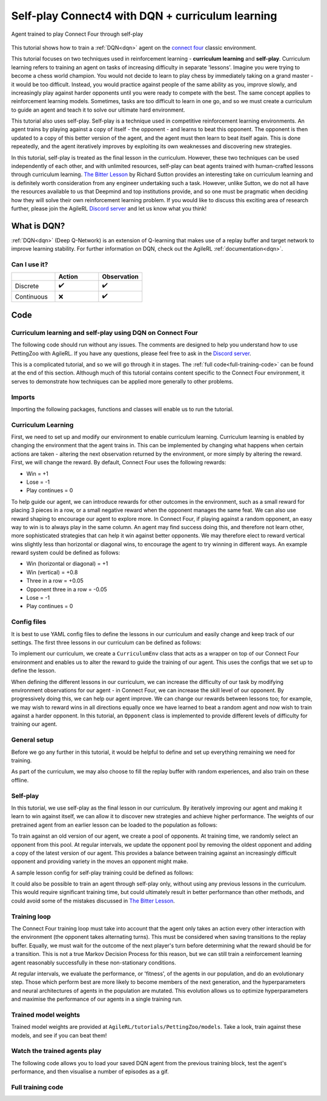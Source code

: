.. _DQN tutorial:

Self-play Connect4 with DQN + curriculum learning
=============================================================

.. figure:: connect_four_self_opp.gif
   :height: 400
   :align: center

   Agent trained to play Connect Four through self-play


This tutorial shows how to train a :ref:`DQN<dqn>` agent on the `connect four <https://pettingzoo.farama.org/environments/classic/connect_four/>`_ classic environment.

This tutorial focuses on two techniques used in reinforcement learning - **curriculum learning** and **self-play**. Curriculum learning refers to training an agent on tasks of increasing difficulty in separate 'lessons'. Imagine you were trying to become a chess world champion. You would not decide to learn to play chess by immediately taking on a grand master - it would be too difficult. Instead, you would practice against people of the same ability as you, improve slowly, and increasingly play against harder opponents until you were ready to compete with the best. The same concept applies to reinforcement learning models. Sometimes, tasks are too difficult to learn in one go, and so we must create a curriculum to guide an agent and teach it to solve our ultimate hard environment.

This tutorial also uses self-play. Self-play is a technique used in competitive reinforcement learning environments. An agent trains by playing against a copy of itself - the opponent - and learns to beat this opponent. The opponent is then updated to a copy of this better version of the agent, and the agent must then learn to beat itself again. This is done repeatedly, and the agent iteratively improves by exploiting its own weaknesses and discovering new strategies.

In this tutorial, self-play is treated as the final lesson in the curriculum. However, these two techniques can be used independently of each other, and with unlimited resources, self-play can beat agents trained with human-crafted lessons through curriculum learning. `The Bitter Lesson <http://incompleteideas.net/IncIdeas/BitterLesson.html>`_ by Richard Sutton provides an interesting take on curriculum learning and is definitely worth consideration from any engineer undertaking such a task. However, unlike Sutton, we do not all have the resources available to us that Deepmind and top institutions provide, and so one must be pragmatic when deciding how they will solve their own reinforcement learning problem. If you would like to discuss this exciting area of research further, please join the AgileRL `Discord server <https://discord.com/invite/eB8HyTA2ux>`_ and let us know what you think!


What is DQN?
------------

:ref:`DQN<dqn>` (Deep Q-Network) is an extension of Q-learning that makes use of a replay buffer and target network to improve learning stability. For further information on DQN, check out the AgileRL :ref:`documentation<dqn>`.

Can I use it?
^^^^^^^^^^^^^

.. list-table::
   :widths: 20 20 20
   :header-rows: 1

   * -
     - Action
     - Observation
   * - Discrete
     - ✔️
     - ✔️
   * - Continuous
     - ❌
     - ✔️


Code
----

Curriculum learning and self-play using DQN on Connect Four
^^^^^^^^^^^^^^^^^^^^^^^^^^^^^^^^^^^^^^^^^^^^^^^^^^^^^^^^^^^

The following code should run without any issues. The comments are designed to help you understand how to use PettingZoo with AgileRL. If you have any questions, please feel free to ask in the `Discord server <https://discord.com/invite/eB8HyTA2ux>`_.

This is a complicated tutorial, and so we will go through it in stages. The :ref:`full code<full-training-code>` can be found at the end of this section. Although much of this tutorial contains content specific to the Connect Four environment, it serves to demonstrate how techniques can be applied more generally to other problems.

Imports
^^^^^^^

Importing the following packages, functions and classes will enable us to run the tutorial.

.. collapse:: Imports

   .. code-block:: python

      import copy
      import os
      import random
      from collections import deque
      from datetime import datetime

      import numpy as np
      import torch
      import wandb
      import yaml
      from agilerl.components.replay_buffer import ReplayBuffer
      from agilerl.hpo.mutation import Mutations
      from agilerl.hpo.tournament import TournamentSelection
      from agilerl.utils.utils import initialPopulation
      from tqdm import tqdm, trange

      from pettingzoo.classic import connect_four_v3

Curriculum Learning
^^^^^^^^^^^^^^^^^^^

First, we need to set up and modify our environment to enable curriculum learning. Curriculum learning is enabled by changing the environment that the agent trains in. This can be implemented by changing what happens when certain actions are taken - altering the next observation returned by the environment, or more simply by altering the reward. First, we will change the reward. By default, Connect Four uses the following rewards:

* Win = +1
* Lose = -1
* Play continues = 0

To help guide our agent, we can introduce rewards for other outcomes in the environment, such as a small reward for placing 3 pieces in a row, or a small negative reward when the opponent manages the same feat. We can also use reward shaping to encourage our agent to explore more. In Connect Four, if playing against a random opponent, an easy way to win is to always play in the same column. An agent may find success doing this, and therefore not learn other, more sophisticated strategies that can help it win against better opponents. We may therefore elect to reward vertical wins slightly less than horizontal or diagonal wins, to encourage the agent to try winning in different ways. An example reward system could be defined as follows:

* Win (horizontal or diagonal) = +1
* Win (vertical) = +0.8
* Three in a row = +0.05
* Opponent three in a row = -0.05
* Lose = -1
* Play continues = 0

Config files
^^^^^^^^^^^^

It is best to use YAML config files to define the lessons in our curriculum and easily change and keep track of our settings. The first three lessons in our curriculum can be defined as follows:

.. collapse:: Lesson 1

   .. literalinclude:: ../../../tutorials/PettingZoo/curriculums/connect_four/lesson1.yaml
      :language: yaml


.. collapse:: Lesson 2

   .. literalinclude:: ../../../tutorials/PettingZoo/curriculums/connect_four/lesson2.yaml
      :language: yaml

.. collapse:: Lesson 3

   .. literalinclude:: ../../../tutorials/PettingZoo/curriculums/connect_four/lesson3.yaml
      :language: yaml

To implement our curriculum, we create a ``CurriculumEnv`` class that acts as a wrapper on top of our Connect Four environment and enables us to alter the reward to guide the training of our agent. This uses the configs that we set up to define the lesson.

.. collapse:: CurriculumEnv

   .. code-block:: python

      class CurriculumEnv:
         """Wrapper around environment to modify reward for curriculum learning.

         :param env: Environment to learn in
         :type env: PettingZoo-style environment
         :param lesson: Lesson settings for curriculum learning
         :type lesson: dict
         """

         def __init__(self, env, lesson):
            self.env = env
            self.lesson = lesson

         def fill_replay_buffer(self, memory, opponent):
            """Fill the replay buffer with experiences collected by taking random actions in the environment.

            :param memory: Experience replay buffer
            :type memory: AgileRL experience replay buffer
            """
            print("Filling replay buffer ...")

            pbar = tqdm(total=memory.memory_size)
            while len(memory) < memory.memory_size:
               # Randomly decide whether random player will go first or second
               if random.random() > 0.5:
                     opponent_first = False
               else:
                     opponent_first = True

               mem_full = len(memory)
               self.reset()  # Reset environment at start of episode
               observation, reward, done, truncation, _ = self.last()

               (
                     p1_state,
                     p1_state_flipped,
                     p1_action,
                     p1_next_state,
                     p1_next_state_flipped,
               ) = (None, None, None, None, None)
               done, truncation = False, False

               while not (done or truncation):
                     # Player 0's turn
                     p0_action_mask = observation["action_mask"]
                     p0_state = np.moveaxis(observation["observation"], [-1], [-3])
                     p0_state_flipped = np.expand_dims(np.flip(p0_state, 2), 0)
                     p0_state = np.expand_dims(p0_state, 0)
                     if opponent_first:
                        p0_action = self.env.action_space("player_0").sample(p0_action_mask)
                     else:
                        if self.lesson["warm_up_opponent"] == "random":
                           p0_action = opponent.getAction(
                                 p0_action_mask, p1_action, self.lesson["block_vert_coef"]
                           )
                        else:
                           p0_action = opponent.getAction(player=0)
                     self.step(p0_action)  # Act in environment
                     observation, env_reward, done, truncation, _ = self.last()
                     p0_next_state = np.moveaxis(observation["observation"], [-1], [-3])
                     p0_next_state_flipped = np.expand_dims(np.flip(p0_next_state, 2), 0)
                     p0_next_state = np.expand_dims(p0_next_state, 0)

                     if done or truncation:
                        reward = self.reward(done=True, player=0)
                        memory.save2memoryVectEnvs(
                           np.concatenate(
                                 (p0_state, p1_state, p0_state_flipped, p1_state_flipped)
                           ),
                           [p0_action, p1_action, 6 - p0_action, 6 - p1_action],
                           [
                                 reward,
                                 LESSON["rewards"]["lose"],
                                 reward,
                                 LESSON["rewards"]["lose"],
                           ],
                           np.concatenate(
                                 (
                                    p0_next_state,
                                    p1_next_state,
                                    p0_next_state_flipped,
                                    p1_next_state_flipped,
                                 )
                           ),
                           [done, done, done, done],
                        )
                     else:  # Play continues
                        if p1_state is not None:
                           reward = self.reward(done=False, player=1)
                           memory.save2memoryVectEnvs(
                                 np.concatenate((p1_state, p1_state_flipped)),
                                 [p1_action, 6 - p1_action],
                                 [reward, reward],
                                 np.concatenate((p1_next_state, p1_next_state_flipped)),
                                 [done, done],
                           )

                        # Player 1's turn
                        p1_action_mask = observation["action_mask"]
                        p1_state = np.moveaxis(observation["observation"], [-1], [-3])
                        p1_state[[0, 1], :, :] = p1_state[[0, 1], :, :]
                        p1_state_flipped = np.expand_dims(np.flip(p1_state, 2), 0)
                        p1_state = np.expand_dims(p1_state, 0)
                        if not opponent_first:
                           p1_action = self.env.action_space("player_1").sample(
                                 p1_action_mask
                           )
                        else:
                           if self.lesson["warm_up_opponent"] == "random":
                                 p1_action = opponent.getAction(
                                    p1_action_mask, p0_action, LESSON["block_vert_coef"]
                                 )
                           else:
                                 p1_action = opponent.getAction(player=1)
                        self.step(p1_action)  # Act in environment
                        observation, env_reward, done, truncation, _ = self.last()
                        p1_next_state = np.moveaxis(observation["observation"], [-1], [-3])
                        p1_next_state[[0, 1], :, :] = p1_next_state[[0, 1], :, :]
                        p1_next_state_flipped = np.expand_dims(np.flip(p1_next_state, 2), 0)
                        p1_next_state = np.expand_dims(p1_next_state, 0)

                        if done or truncation:
                           reward = self.reward(done=True, player=1)
                           memory.save2memoryVectEnvs(
                                 np.concatenate(
                                    (p0_state, p1_state, p0_state_flipped, p1_state_flipped)
                                 ),
                                 [p0_action, p1_action, 6 - p0_action, 6 - p1_action],
                                 [
                                    LESSON["rewards"]["lose"],
                                    reward,
                                    LESSON["rewards"]["lose"],
                                    reward,
                                 ],
                                 np.concatenate(
                                    (
                                       p0_next_state,
                                       p1_next_state,
                                       p0_next_state_flipped,
                                       p1_next_state_flipped,
                                    )
                                 ),
                                 [done, done, done, done],
                           )

                        else:  # Play continues
                           reward = self.reward(done=False, player=0)
                           memory.save2memoryVectEnvs(
                                 np.concatenate((p0_state, p0_state_flipped)),
                                 [p0_action, 6 - p0_action],
                                 [reward, reward],
                                 np.concatenate((p0_next_state, p0_next_state_flipped)),
                                 [done, done],
                           )

               pbar.update(len(memory) - mem_full)
            pbar.close()
            print("Replay buffer warmed up.")
            return memory

         def check_winnable(self, lst, piece):
            """Checks if four pieces in a row represent a winnable opportunity, e.g. [1, 1, 1, 0] or [2, 0, 2, 2].

            :param lst: List of pieces in row
            :type lst: List
            :param piece: Player piece we are checking (1 or 2)
            :type piece: int
            """
            return lst.count(piece) == 3 and lst.count(0) == 1

         def check_vertical_win(self, player):
            """Checks if a win is vertical.

            :param player: Player who we are checking, 0 or 1
            :type player: int
            """
            board = np.array(self.env.env.board).reshape(6, 7)
            piece = player + 1

            column_count = 7
            row_count = 6

            # Check vertical locations for win
            for c in range(column_count):
               for r in range(row_count - 3):
                     if (
                        board[r][c] == piece
                        and board[r + 1][c] == piece
                        and board[r + 2][c] == piece
                        and board[r + 3][c] == piece
                     ):
                        return True
            return False

         def check_three_in_row(self, player):
            """Checks if there are three pieces in a row and a blank space next, or two pieces - blank - piece.

            :param player: Player who we are checking, 0 or 1
            :type player: int
            """
            board = np.array(self.env.env.board).reshape(6, 7)
            piece = player + 1

            # Check horizontal locations
            column_count = 7
            row_count = 6
            three_in_row_count = 0

            # Check vertical locations
            for c in range(column_count):
               for r in range(row_count - 3):
                     if self.check_winnable(board[r : r + 4, c].tolist(), piece):
                        three_in_row_count += 1

            # Check horizontal locations
            for r in range(row_count):
               for c in range(column_count - 3):
                     if self.check_winnable(board[r, c : c + 4].tolist(), piece):
                        three_in_row_count += 1

            # Check positively sloped diagonals
            for c in range(column_count - 3):
               for r in range(row_count - 3):
                     if self.check_winnable(
                        [
                           board[r, c],
                           board[r + 1, c + 1],
                           board[r + 2, c + 2],
                           board[r + 3, c + 3],
                        ],
                        piece,
                     ):
                        three_in_row_count += 1

            # Check negatively sloped diagonals
            for c in range(column_count - 3):
               for r in range(3, row_count):
                     if self.check_winnable(
                        [
                           board[r, c],
                           board[r - 1, c + 1],
                           board[r - 2, c + 2],
                           board[r - 3, c + 3],
                        ],
                        piece,
                     ):
                        three_in_row_count += 1

            return three_in_row_count

         def reward(self, done, player):
            """Processes and returns reward from environment according to lesson criteria.

            :param done: Environment has terminated
            :type done: bool
            :param player: Player who we are checking, 0 or 1
            :type player: int
            """
            if done:
               reward = (
                     self.lesson["rewards"]["vertical_win"]
                     if self.check_vertical_win(player)
                     else self.lesson["rewards"]["win"]
               )
            else:
               agent_three_count = self.check_three_in_row(1 - player)
               opp_three_count = self.check_three_in_row(player)
               if (agent_three_count + opp_three_count) == 0:
                     reward = self.lesson["rewards"]["play_continues"]
               else:
                     reward = (
                        self.lesson["rewards"]["three_in_row"] * agent_three_count
                        + self.lesson["rewards"]["opp_three_in_row"] * opp_three_count
                     )
            return reward

         def last(self):
            """Wrapper around PettingZoo env last method."""
            return self.env.last()

         def step(self, action):
            """Wrapper around PettingZoo env step method."""
            self.env.step(action)

         def reset(self):
            """Wrapper around PettingZoo env reset method."""
            self.env.reset()


When defining the different lessons in our curriculum, we can increase the difficulty of our task by modifying environment observations for our agent - in Connect Four, we can increase the skill level of our opponent. By progressively doing this, we can help our agent improve. We can change our rewards between lessons too; for example, we may wish to reward wins in all directions equally once we have learned to beat a random agent and now wish to train against a harder opponent. In this tutorial, an ``Opponent`` class is implemented to provide different levels of difficulty for training our agent.

.. collapse:: Opponent

   .. code-block:: python

      class Opponent:
         """Connect 4 opponent to train and/or evaluate against.

         :param env: Environment to learn in
         :type env: PettingZoo-style environment
         :param difficulty: Difficulty level of opponent, 'random', 'weak' or 'strong'
         :type difficulty: str
         """

         def __init__(self, env, difficulty):
            self.env = env.env
            self.difficulty = difficulty
            if self.difficulty == "random":
               self.getAction = self.random_opponent
            elif self.difficulty == "weak":
               self.getAction = self.weak_rule_based_opponent
            else:
               self.getAction = self.strong_rule_based_opponent
            self.num_cols = 7
            self.num_rows = 6
            self.length = 4
            self.top = [0] * self.num_cols

         def update_top(self):
            """Updates self.top, a list which tracks the row on top of the highest piece in each column."""
            board = np.array(self.env.env.board).reshape(self.num_rows, self.num_cols)
            non_zeros = np.where(board != 0)
            rows, cols = non_zeros
            top = np.zeros(board.shape[1], dtype=int)
            for col in range(board.shape[1]):
               column_pieces = rows[cols == col]
               if len(column_pieces) > 0:
                     top[col] = np.min(column_pieces) - 1
               else:
                     top[col] = 5
            full_columns = np.all(board != 0, axis=0)
            top[full_columns] = 6
            self.top = top

         def random_opponent(self, action_mask, last_opp_move=None, block_vert_coef=1):
            """Takes move for random opponent. If the lesson aims to randomly block vertical wins with a higher probability, this is done here too.

            :param action_mask: Mask of legal actions: 1=legal, 0=illegal
            :type action_mask: List
            :param last_opp_move: Most recent action taken by agent against this opponent
            :type last_opp_move: int
            :param block_vert_coef: How many times more likely to block vertically
            :type block_vert_coef: float
            """
            if last_opp_move is not None:
               action_mask[last_opp_move] *= block_vert_coef
            action = random.choices(list(range(self.num_cols)), action_mask)[0]
            return action

         def weak_rule_based_opponent(self, player):
            """Takes move for weak rule-based opponent.

            :param player: Player who we are checking, 0 or 1
            :type player: int
            """
            self.update_top()
            max_length = -1
            best_actions = []
            for action in range(self.num_cols):
               possible, reward, ended, lengths = self.outcome(
                     action, player, return_length=True
               )
               if possible and lengths.sum() > max_length:
                     best_actions = []
                     max_length = lengths.sum()
               if possible and lengths.sum() == max_length:
                     best_actions.append(action)
            best_action = random.choice(best_actions)
            return best_action

         def strong_rule_based_opponent(self, player):
            """Takes move for strong rule-based opponent.

            :param player: Player who we are checking, 0 or 1
            :type player: int
            """
            self.update_top()

            winning_actions = []
            for action in range(self.num_cols):
               possible, reward, ended = self.outcome(action, player)
               if possible and ended:
                     winning_actions.append(action)
            if len(winning_actions) > 0:
               winning_action = random.choice(winning_actions)
               return winning_action

            opp = 1 if player == 0 else 0
            loss_avoiding_actions = []
            for action in range(self.num_cols):
               possible, reward, ended = self.outcome(action, opp)
               if possible and ended:
                     loss_avoiding_actions.append(action)
            if len(loss_avoiding_actions) > 0:
               loss_avoiding_action = random.choice(loss_avoiding_actions)
               return loss_avoiding_action

            return self.weak_rule_based_opponent(player)  # take best possible move

         def outcome(self, action, player, return_length=False):
            """Takes move for weak rule-based opponent.

            :param action: Action to take in environment
            :type action: int
            :param player: Player who we are checking, 0 or 1
            :type player: int
            :param return_length: Return length of outcomes, defaults to False
            :type player: bool, optional
            """
            if not (self.top[action] < self.num_rows):  # action column is full
               return (False, None, None) + ((None,) if return_length else ())

            row, col = self.top[action], action
            piece = player + 1

            # down, up, left, right, down-left, up-right, down-right, up-left,
            directions = np.array(
               [
                     [[-1, 0], [1, 0]],
                     [[0, -1], [0, 1]],
                     [[-1, -1], [1, 1]],
                     [[-1, 1], [1, -1]],
               ]
            )  # |4x2x2|

            positions = np.array([row, col]).reshape(1, 1, 1, -1) + np.expand_dims(
               directions, -2
            ) * np.arange(1, self.length).reshape(
               1, 1, -1, 1
            )  # |4x2x3x2|
            valid_positions = np.logical_and(
               np.logical_and(
                     positions[:, :, :, 0] >= 0, positions[:, :, :, 0] < self.num_rows
               ),
               np.logical_and(
                     positions[:, :, :, 1] >= 0, positions[:, :, :, 1] < self.num_cols
               ),
            )  # |4x2x3|
            d0 = np.where(valid_positions, positions[:, :, :, 0], 0)
            d1 = np.where(valid_positions, positions[:, :, :, 1], 0)
            board = np.array(self.env.env.board).reshape(self.num_rows, self.num_cols)
            board_values = np.where(valid_positions, board[d0, d1], 0)
            a = (board_values == piece).astype(int)
            b = np.concatenate(
               (a, np.zeros_like(a[:, :, :1])), axis=-1
            )  # padding with zeros to compute length
            lengths = np.argmin(b, -1)

            ended = False
            # check if winnable in any direction
            for both_dir in board_values:
               # |2x3|
               line = np.concatenate((both_dir[0][::-1], [piece], both_dir[1]))
               if "".join(map(str, [piece] * self.length)) in "".join(map(str, line)):
                     ended = True
                     break

            # ended = np.any(np.greater_equal(np.sum(lengths, 1), self.length - 1))
            draw = True
            for c, v in enumerate(self.top):
               draw &= (v == self.num_rows) if c != col else (v == (self.num_rows - 1))
            ended |= draw
            reward = (-1) ** (player) if ended and not draw else 0

            return (True, reward, ended) + ((lengths,) if return_length else ())


General setup
^^^^^^^^^^^^^

Before we go any further in this tutorial, it would be helpful to define and set up everything remaining we need for training.

.. collapse:: Setup code

   .. code-block:: python

      device = torch.device("cuda" if torch.cuda.is_available() else "cpu")
      print("===== AgileRL Curriculum Learning Demo =====")

      lesson_number = 1

      # Load lesson for curriculum
      with open(f"./curriculums/connect_four/lesson{lesson_number}.yaml") as file:
         LESSON = yaml.safe_load(file)

      # Define the network configuration
      NET_CONFIG = {
         "arch": "cnn",  # Network architecture
         "h_size": [64, 64],  # Actor hidden size
         "c_size": [128],  # CNN channel size
         "k_size": [4],  # CNN kernel size
         "s_size": [1],  # CNN stride size
         "normalize": False,  # Normalize image from range [0,255] to [0,1]
      }

      # Define the initial hyperparameters
      INIT_HP = {
         "POPULATION_SIZE": 6,
         # "ALGO": "Rainbow DQN",  # Algorithm
         "ALGO": "DQN",  # Algorithm
         "DOUBLE": True,
         # Swap image channels dimension from last to first [H, W, C] -> [C, H, W]
         "BATCH_SIZE": 256,  # Batch size
         "LR": 1e-4,  # Learning rate
         "GAMMA": 0.99,  # Discount factor
         "MEMORY_SIZE": 100000,  # Max memory buffer size
         "LEARN_STEP": 1,  # Learning frequency
         "N_STEP": 1,  # Step number to calculate td error
         "PER": False,  # Use prioritized experience replay buffer
         "ALPHA": 0.6,  # Prioritized replay buffer parameter
         "TAU": 0.01,  # For soft update of target parameters
         "BETA": 0.4,  # Importance sampling coefficient
         "PRIOR_EPS": 0.000001,  # Minimum priority for sampling
         "NUM_ATOMS": 51,  # Unit number of support
         "V_MIN": 0.0,  # Minimum value of support
         "V_MAX": 200.0,  # Maximum value of support
      }

      # Define the connect four environment
      env = connect_four_v3.env()
      env.reset()

      # Configure the algo input arguments
      state_dim = [
         env.observation_space(agent)["observation"].shape for agent in env.agents
      ]
      one_hot = False
      action_dim = [env.action_space(agent).n for agent in env.agents]
      INIT_HP["DISCRETE_ACTIONS"] = True
      INIT_HP["MAX_ACTION"] = None
      INIT_HP["MIN_ACTION"] = None

      # Warp the environment in the curriculum learning wrapper
      env = CurriculumEnv(env, LESSON)

      # Pre-process dimensions for PyTorch layers
      # We only need to worry about the state dim of a single agent
      # We flatten the 6x7x2 observation as input to the agent"s neural network
      state_dim = np.moveaxis(np.zeros(state_dim[0]), [-1], [-3]).shape
      action_dim = action_dim[0]

      # Create a population ready for evolutionary hyper-parameter optimisation
      pop = initialPopulation(
         INIT_HP["ALGO"],
         state_dim,
         action_dim,
         one_hot,
         NET_CONFIG,
         INIT_HP,
         population_size=INIT_HP["POPULATION_SIZE"],
         device=device,
      )

      # Configure the replay buffer
      field_names = ["state", "action", "reward", "next_state", "done"]
      memory = ReplayBuffer(
         action_dim=action_dim,  # Number of agent actions
         memory_size=INIT_HP["MEMORY_SIZE"],  # Max replay buffer size
         field_names=field_names,  # Field names to store in memory
         device=device,
      )

      # Instantiate a tournament selection object (used for HPO)
      tournament = TournamentSelection(
         tournament_size=2,  # Tournament selection size
         elitism=True,  # Elitism in tournament selection
         population_size=INIT_HP["POPULATION_SIZE"],  # Population size
         evo_step=1,
      )  # Evaluate using last N fitness scores

      # Instantiate a mutations object (used for HPO)
      mutations = Mutations(
         algo=INIT_HP["ALGO"],
         no_mutation=0.2,  # Probability of no mutation
         architecture=0,  # Probability of architecture mutation
         new_layer_prob=0.2,  # Probability of new layer mutation
         parameters=0.2,  # Probability of parameter mutation
         activation=0,  # Probability of activation function mutation
         rl_hp=0.2,  # Probability of RL hyperparameter mutation
         rl_hp_selection=[
               "lr",
               "learn_step",
               "batch_size",
         ],  # RL hyperparams selected for mutation
         mutation_sd=0.1,  # Mutation strength
         # Define search space for each hyperparameter
         min_lr=0.0001,
         max_lr=0.01,
         min_learn_step=1,
         max_learn_step=120,
         min_batch_size=8,
         max_batch_size=64,
         arch=NET_CONFIG["arch"],  # MLP or CNN
         rand_seed=1,
         device=device,
      )

      # Define training loop parameters
      episodes_per_epoch = 10
      max_episodes = LESSON["max_train_episodes"]  # Total episodes
      max_steps = 500  # Maximum steps to take in each episode
      evo_epochs = 20  # Evolution frequency
      evo_loop = 50  # Number of evaluation episodes
      elite = pop[0]  # Assign a placeholder "elite" agent
      epsilon = 1.0  # Starting epsilon value
      eps_end = 0.1  # Final epsilon value
      eps_decay = 0.9998  # Epsilon decays
      opp_update_counter = 0


As part of the curriculum, we may also choose to fill the replay buffer with random experiences, and also train on these offline.

.. collapse:: Fill replay buffer

   .. code-block:: python

      # Perform buffer and agent warmups if desired
      if LESSON["buffer_warm_up"]:
         warm_up_opponent = Opponent(env, difficulty=LESSON["warm_up_opponent"])
         memory = env.fill_replay_buffer(
               memory, warm_up_opponent
         )  # Fill replay buffer with transitions
         if LESSON["agent_warm_up"] > 0:
               print("Warming up agents ...")
               agent = pop[0]
               # Train on randomly collected samples
               for epoch in trange(LESSON["agent_warm_up"]):
                  experiences = memory.sample(agent.batch_size)
                  agent.learn(experiences)
               pop = [agent.clone() for _ in pop]
               elite = agent
               print("Agent population warmed up.")


Self-play
^^^^^^^^^

In this tutorial, we use self-play as the final lesson in our curriculum. By iteratively improving our agent and making it learn to win against itself, we can allow it to discover new strategies and achieve higher performance. The weights of our pretrained agent from an earlier lesson can be loaded to the population as follows:

.. collapse:: Load pretrained weights

   .. code-block:: python

      if LESSON["pretrained_path"] is not None:
         for agent in pop:
               # Load pretrained checkpoint
               agent.loadCheckpoint(LESSON["pretrained_path"])
               # Reinit optimizer for new task
               agent.lr = INIT_HP["LR"]
               agent.optimizer = torch.optim.Adam(
                  agent.actor.parameters(), lr=agent.lr
               )


To train against an old version of our agent, we create a pool of opponents. At training time, we randomly select an opponent from this pool. At regular intervals, we update the opponent pool by removing the oldest opponent and adding a copy of the latest version of our agent. This provides a balance between training against an increasingly difficult opponent and providing variety in the moves an opponent might make.

.. collapse:: Create opponent pool

   .. code-block:: python

      if LESSON["opponent"] == "self":
         # Create initial pool of opponents
         opponent_pool = deque(maxlen=LESSON["opponent_pool_size"])
         for _ in range(LESSON["opponent_pool_size"]):
               opp = copy.deepcopy(pop[0])
               opp.actor.load_state_dict(pop[0].actor.state_dict())
               opp.actor.eval()
               opponent_pool.append(opp)


A sample lesson config for self-play training could be defined as follows:

.. collapse:: Lesson 4

   .. literalinclude:: ../../../tutorials/PettingZoo/curriculums/connect_four/lesson4.yaml
      :language: yaml

It could also be possible to train an agent through self-play only, without using any previous lessons in the curriculum. This would require significant training time, but could ultimately result in better performance than other methods, and could avoid some of the mistakes discussed in `The Bitter Lesson <http://incompleteideas.net/IncIdeas/BitterLesson.html>`_.

Training loop
^^^^^^^^^^^^^^

The Connect Four training loop must take into account that the agent only takes an action every other interaction with the environment (the opponent takes alternating turns). This must be considered when saving transitions to the replay buffer. Equally, we must wait for the outcome of the next player's turn before determining what the reward should be for a transition. This is not a true Markov Decision Process for this reason, but we can still train a reinforcement learning agent reasonably successfully in these non-stationary conditions.

At regular intervals, we evaluate the performance, or 'fitness',  of the agents in our population, and do an evolutionary step. Those which perform best are more likely to become members of the next generation, and the hyperparameters and neural architectures of agents in the population are mutated. This evolution allows us to optimize hyperparameters and maximise the performance of our agents in a single training run.

.. collapse:: Training loop

   .. code-block:: python

      if max_episodes > 0:
         wandb.init(
               # set the wandb project where this run will be logged
               project="AgileRL",
               name="{}-EvoHPO-{}-{}Opposition-CNN-{}".format(
                  "connect_four_v3",
                  INIT_HP["ALGO"],
                  LESSON["opponent"],
                  datetime.now().strftime("%m%d%Y%H%M%S"),
               ),
               # track hyperparameters and run metadata
               config={
                  "algo": "Evo HPO Rainbow DQN",
                  "env": "connect_four_v3",
                  "INIT_HP": INIT_HP,
                  "lesson": LESSON,
               },
         )

      total_steps = 0
      total_episodes = 0
      pbar = trange(int(max_episodes / episodes_per_epoch))

      # Training loop
      for idx_epi in pbar:
         turns_per_episode = []
         train_actions_hist = [0] * action_dim
         for agent in pop:  # Loop through population
               for episode in range(episodes_per_epoch):
                  env.reset()  # Reset environment at start of episode
                  observation, env_reward, done, truncation, _ = env.last()

                  (
                     p1_state,
                     p1_state_flipped,
                     p1_action,
                     p1_next_state,
                     p1_next_state_flipped,
                  ) = (None, None, None, None, None)

                  if LESSON["opponent"] == "self":
                     # Randomly choose opponent from opponent pool if using self-play
                     opponent = random.choice(opponent_pool)
                  else:
                     # Create opponent of desired difficulty
                     opponent = Opponent(env, difficulty=LESSON["opponent"])

                  # Randomly decide whether agent will go first or second
                  if random.random() > 0.5:
                     opponent_first = False
                  else:
                     opponent_first = True

                  score = 0
                  turns = 0  # Number of turns counter

                  for idx_step in range(max_steps):
                     # Player 0"s turn
                     p0_action_mask = observation["action_mask"]
                     p0_state = np.moveaxis(observation["observation"], [-1], [-3])
                     p0_state_flipped = np.expand_dims(np.flip(p0_state, 2), 0)
                     p0_state = np.expand_dims(p0_state, 0)

                     if opponent_first:
                           if LESSON["opponent"] == "self":
                              p0_action = opponent.getAction(
                                 p0_state, 0, p0_action_mask
                              )[0]
                           elif LESSON["opponent"] == "random":
                              p0_action = opponent.getAction(
                                 p0_action_mask, p1_action, LESSON["block_vert_coef"]
                              )
                           else:
                              p0_action = opponent.getAction(player=0)
                     else:
                           p0_action = agent.getAction(
                              p0_state, epsilon, p0_action_mask
                           )[
                              0
                           ]  # Get next action from agent
                           train_actions_hist[p0_action] += 1

                     env.step(p0_action)  # Act in environment
                     observation, env_reward, done, truncation, _ = env.last()
                     p0_next_state = np.moveaxis(
                           observation["observation"], [-1], [-3]
                     )
                     p0_next_state_flipped = np.expand_dims(
                           np.flip(p0_next_state, 2), 0
                     )
                     p0_next_state = np.expand_dims(p0_next_state, 0)

                     if not opponent_first:
                           score += env_reward
                     turns += 1

                     # Check if game is over (Player 0 win)
                     if done or truncation:
                           reward = env.reward(done=True, player=0)
                           memory.save2memoryVectEnvs(
                              np.concatenate(
                                 (
                                       p0_state,
                                       p1_state,
                                       p0_state_flipped,
                                       p1_state_flipped,
                                 )
                              ),
                              [p0_action, p1_action, 6 - p0_action, 6 - p1_action],
                              [
                                 reward,
                                 LESSON["rewards"]["lose"],
                                 reward,
                                 LESSON["rewards"]["lose"],
                              ],
                              np.concatenate(
                                 (
                                       p0_next_state,
                                       p1_next_state,
                                       p0_next_state_flipped,
                                       p1_next_state_flipped,
                                 )
                              ),
                              [done, done, done, done],
                           )
                     else:  # Play continues
                           if p1_state is not None:
                              reward = env.reward(done=False, player=1)
                              memory.save2memoryVectEnvs(
                                 np.concatenate((p1_state, p1_state_flipped)),
                                 [p1_action, 6 - p1_action],
                                 [reward, reward],
                                 np.concatenate(
                                       (p1_next_state, p1_next_state_flipped)
                                 ),
                                 [done, done],
                              )

                           # Player 1"s turn
                           p1_action_mask = observation["action_mask"]
                           p1_state = np.moveaxis(
                              observation["observation"], [-1], [-3]
                           )
                           # Swap pieces so that the agent always sees the board from the same perspective
                           p1_state[[0, 1], :, :] = p1_state[[0, 1], :, :]
                           p1_state_flipped = np.expand_dims(np.flip(p1_state, 2), 0)
                           p1_state = np.expand_dims(p1_state, 0)

                           if not opponent_first:
                              if LESSON["opponent"] == "self":
                                 p1_action = opponent.getAction(
                                       p1_state, 0, p1_action_mask
                                 )[0]
                              elif LESSON["opponent"] == "random":
                                 p1_action = opponent.getAction(
                                       p1_action_mask,
                                       p0_action,
                                       LESSON["block_vert_coef"],
                                 )
                              else:
                                 p1_action = opponent.getAction(player=1)
                           else:
                              p1_action = agent.getAction(
                                 p1_state, epsilon, p1_action_mask
                              )[
                                 0
                              ]  # Get next action from agent
                              train_actions_hist[p1_action] += 1

                           env.step(p1_action)  # Act in environment
                           observation, env_reward, done, truncation, _ = env.last()
                           p1_next_state = np.moveaxis(
                              observation["observation"], [-1], [-3]
                           )
                           p1_next_state[[0, 1], :, :] = p1_next_state[[0, 1], :, :]
                           p1_next_state_flipped = np.expand_dims(
                              np.flip(p1_next_state, 2), 0
                           )
                           p1_next_state = np.expand_dims(p1_next_state, 0)

                           if opponent_first:
                              score += env_reward
                           turns += 1

                           # Check if game is over (Player 1 win)
                           if done or truncation:
                              reward = env.reward(done=True, player=1)
                              memory.save2memoryVectEnvs(
                                 np.concatenate(
                                       (
                                          p0_state,
                                          p1_state,
                                          p0_state_flipped,
                                          p1_state_flipped,
                                       )
                                 ),
                                 [
                                       p0_action,
                                       p1_action,
                                       6 - p0_action,
                                       6 - p1_action,
                                 ],
                                 [
                                       LESSON["rewards"]["lose"],
                                       reward,
                                       LESSON["rewards"]["lose"],
                                       reward,
                                 ],
                                 np.concatenate(
                                       (
                                          p0_next_state,
                                          p1_next_state,
                                          p0_next_state_flipped,
                                          p1_next_state_flipped,
                                       )
                                 ),
                                 [done, done, done, done],
                              )

                           else:  # Play continues
                              reward = env.reward(done=False, player=0)
                              memory.save2memoryVectEnvs(
                                 np.concatenate((p0_state, p0_state_flipped)),
                                 [p0_action, 6 - p0_action],
                                 [reward, reward],
                                 np.concatenate(
                                       (p0_next_state, p0_next_state_flipped)
                                 ),
                                 [done, done],
                              )

                     # Learn according to learning frequency
                     if (memory.counter % agent.learn_step == 0) and (
                           len(memory) >= agent.batch_size
                     ):
                           # Sample replay buffer
                           # Learn according to agent"s RL algorithm
                           experiences = memory.sample(agent.batch_size)
                           agent.learn(experiences)

                     # Stop episode if any agents have terminated
                     if done or truncation:
                           break

                  total_steps += idx_step + 1
                  total_episodes += 1
                  turns_per_episode.append(turns)
                  # Save the total episode reward
                  agent.scores.append(score)

                  if LESSON["opponent"] == "self":
                     if (total_episodes % LESSON["opponent_upgrade"] == 0) and (
                           (idx_epi + 1) > evo_epochs
                     ):
                           elite_opp, _, _ = tournament._elitism(pop)
                           elite_opp.actor.eval()
                           opponent_pool.append(elite_opp)
                           opp_update_counter += 1

               # Update epsilon for exploration
               epsilon = max(eps_end, epsilon * eps_decay)

         mean_turns = np.mean(turns_per_episode)

         # Now evolve population if necessary
         if (idx_epi + 1) % evo_epochs == 0:
               # Evaluate population vs random actions
               fitnesses = []
               win_rates = []
               eval_actions_hist = [0] * action_dim  # Eval actions histogram
               eval_turns = 0  # Eval turns counter
               for agent in pop:
                  with torch.no_grad():
                     rewards = []
                     for i in range(evo_loop):
                           env.reset()  # Reset environment at start of episode
                           observation, reward, done, truncation, _ = env.last()

                           player = -1  # Tracker for which player"s turn it is

                           # Create opponent of desired difficulty
                           opponent = Opponent(env, difficulty=LESSON["eval_opponent"])

                           # Randomly decide whether agent will go first or second
                           if random.random() > 0.5:
                              opponent_first = False
                           else:
                              opponent_first = True

                           score = 0

                           for idx_step in range(max_steps):
                              action_mask = observation["action_mask"]
                              if player < 0:
                                 if opponent_first:
                                       if LESSON["eval_opponent"] == "random":
                                          action = opponent.getAction(action_mask)
                                       else:
                                          action = opponent.getAction(player=0)
                                 else:
                                       state = np.moveaxis(
                                          observation["observation"], [-1], [-3]
                                       )
                                       state = np.expand_dims(state, 0)
                                       action = agent.getAction(state, 0, action_mask)[
                                          0
                                       ]  # Get next action from agent
                                       eval_actions_hist[action] += 1
                              if player > 0:
                                 if not opponent_first:
                                       if LESSON["eval_opponent"] == "random":
                                          action = opponent.getAction(action_mask)
                                       else:
                                          action = opponent.getAction(player=1)
                                 else:
                                       state = np.moveaxis(
                                          observation["observation"], [-1], [-3]
                                       )
                                       state[[0, 1], :, :] = state[[0, 1], :, :]
                                       state = np.expand_dims(state, 0)
                                       action = agent.getAction(state, 0, action_mask)[
                                          0
                                       ]  # Get next action from agent
                                       eval_actions_hist[action] += 1

                              env.step(action)  # Act in environment
                              observation, reward, done, truncation, _ = env.last()

                              if (player > 0 and opponent_first) or (
                                 player < 0 and not opponent_first
                              ):
                                 score += reward

                              eval_turns += 1

                              if done or truncation:
                                 break

                              player *= -1

                           rewards.append(score)
                  mean_fit = np.mean(rewards)
                  agent.fitness.append(mean_fit)
                  fitnesses.append(mean_fit)

               eval_turns = eval_turns / len(pop) / evo_loop

               pbar.set_postfix_str(
                  f"    Train Mean Score: {np.mean(agent.scores[-episodes_per_epoch:])}   Train Mean Turns: {mean_turns}   Eval Mean Fitness: {np.mean(fitnesses)}   Eval Best Fitness: {np.max(fitnesses)}   Eval Mean Turns: {eval_turns}   Total Steps: {total_steps}"
               )
               pbar.update(0)

               # Format action histograms for visualisation
               train_actions_hist = [
                  freq / sum(train_actions_hist) for freq in train_actions_hist
               ]
               eval_actions_hist = [
                  freq / sum(eval_actions_hist) for freq in eval_actions_hist
               ]
               train_actions_dict = {
                  f"train/action_{index}": action
                  for index, action in enumerate(train_actions_hist)
               }
               eval_actions_dict = {
                  f"eval/action_{index}": action
                  for index, action in enumerate(eval_actions_hist)
               }

               wandb_dict = {
                  "global_step": total_steps,
                  "train/mean_score": np.mean(agent.scores[-episodes_per_epoch:]),
                  "train/mean_turns_per_game": mean_turns,
                  "train/epsilon": epsilon,
                  "train/opponent_updates": opp_update_counter,
                  "eval/mean_fitness": np.mean(fitnesses),
                  "eval/best_fitness": np.max(fitnesses),
                  "eval/mean_turns_per_game": eval_turns,
               }
               wandb_dict.update(train_actions_dict)
               wandb_dict.update(eval_actions_dict)
               wandb.log(wandb_dict)

               # Tournament selection and population mutation
               elite, pop = tournament.select(pop)
               pop = mutations.mutation(pop)

      if max_episodes > 0:
         wandb.finish()

      # Save the trained agent
      save_path = LESSON["save_path"]
      os.makedirs(os.path.dirname(save_path), exist_ok=True)
      elite.saveCheckpoint(save_path)
      print(f"Elite agent saved to '{save_path}'.")


Trained model weights
^^^^^^^^^^^^^^^^^^^^^

Trained model weights are provided at ``AgileRL/tutorials/PettingZoo/models``. Take a look, train against these models, and see if you can beat them!


Watch the trained agents play
^^^^^^^^^^^^^^^^^^^^^^^^^^^^^

The following code allows you to load your saved DQN agent from the previous training block, test the agent's performance, and then visualise a number of episodes as a gif.

.. collapse:: Render trained agents

   .. literalinclude:: ../../../tutorials/PettingZoo/render_agilerl_dqn.py
      :language: python


.. _full-training-code:

Full training code
^^^^^^^^^^^^^^^^^^

.. collapse:: Full code

   .. literalinclude:: ../../../tutorials/PettingZoo/agilerl_dqn_curriculum.py
      :language: python
